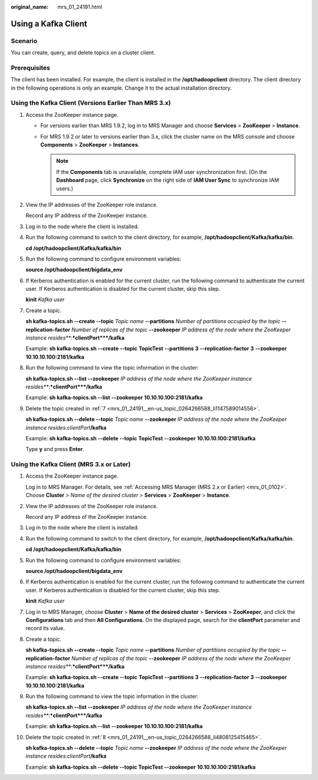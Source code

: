 :original_name: mrs_01_24191.html

.. _mrs_01_24191:

Using a Kafka Client
====================

Scenario
--------

You can create, query, and delete topics on a cluster client.

Prerequisites
-------------

The client has been installed. For example, the client is installed in the **/opt/hadoopclient** directory. The client directory in the following operations is only an example. Change it to the actual installation directory.

Using the Kafka Client (Versions Earlier Than MRS 3.x)
------------------------------------------------------

#. Access the ZooKeeper instance page.

   -  For versions earlier than MRS 1.9.2, log in to MRS Manager and choose **Services** > **ZooKeeper** > **Instance**.
   -  For MRS 1.9.2 or later to versions earlier than 3.x, click the cluster name on the MRS console and choose **Components** > **ZooKeeper** > **Instances**.

      .. note::

         If the **Components** tab is unavailable, complete IAM user synchronization first. (On the **Dashboard** page, click **Synchronize** on the right side of **IAM User Sync** to synchronize IAM users.)

#. View the IP addresses of the ZooKeeper role instance.

   Record any IP address of the ZooKeeper instance.

#. Log in to the node where the client is installed.

#. Run the following command to switch to the client directory, for example, **/opt/hadoopclient/Kafka/kafka/bin**.

   **cd /opt/hadoopclient/Kafka/kafka/bin**

#. Run the following command to configure environment variables:

   **source /opt/hadoopclient/bigdata_env**

#. If Kerberos authentication is enabled for the current cluster, run the following command to authenticate the current user. If Kerberos authentication is disabled for the current cluster, skip this step.

   **kinit** *Kafka user*

#. .. _mrs_01_24191__en-us_topic_0264266588_li1147589014556:

   Create a topic.

   **sh kafka-topics.sh --create --topic** *Topic name* **--partitions** *Number of partitions occupied by the topic* **--replication-factor** *Number of replicas of the topic* **--zookeeper** *IP address of the node where the ZooKeeper instance resides\ *\ **:**\ *\ clientPort*\ **/kafka**

   Example: **sh kafka-topics.sh --create --topic** **TopicTest** **--partitions** **3** **--replication-factor** **3** **--zookeeper** **10.10.10.100:2181/kafka**

#. Run the following command to view the topic information in the cluster:

   **sh kafka-topics.sh --list --zookeeper** *IP address of the node where the ZooKeeper instance resides\ *\ **:**\ *\ clientPort*\ **/kafka**

   Example: **sh kafka-topics.sh --list --zookeeper** **10.10.10.100:2181/kafka**

#. Delete the topic created in :ref:`7 <mrs_01_24191__en-us_topic_0264266588_li1147589014556>`.

   **sh kafka-topics.sh --delete --topic** *Topic name* **--zookeeper** *IP address of the node where the ZooKeeper instance resides*:*clientPort*\ **/kafka**

   Example: **sh kafka-topics.sh --delete --topic** **TopicTest** **--zookeeper** **10.10.10.100:2181/kafka**

   Type **y** and press **Enter**.

Using the Kafka Client (MRS 3.x or Later)
-----------------------------------------

#. Access the ZooKeeper instance page.

   Log in to MRS Manager. For details, see :ref:`Accessing MRS Manager (MRS 2.x or Earlier) <mrs_01_0102>`. Choose **Cluster** > *Name of the desired cluster* > **Services** > **ZooKeeper** > **Instance**.

#. View the IP addresses of the ZooKeeper role instance.

   Record any IP address of the ZooKeeper instance.

#. Log in to the node where the client is installed.

#. Run the following command to switch to the client directory, for example, **/opt/hadoopclient/Kafka/kafka/bin**.

   **cd /opt/hadoopclient/Kafka/kafka/bin**

#. Run the following command to configure environment variables:

   **source /opt/hadoopclient/bigdata_env**

#. If Kerberos authentication is enabled for the current cluster, run the following command to authenticate the current user. If Kerberos authentication is disabled for the current cluster, skip this step.

   **kinit** *Kafka user*

#. Log in to MRS Manager, choose **Cluster** > **Name of the desired cluster** > **Services** > **ZooKeeper**, and click the **Configurations** tab and then **All Configurations**. On the displayed page, search for the **clientPort** parameter and record its value.

#. .. _mrs_01_24191__en-us_topic_0264266588_li4808125415465:

   Create a topic.

   **sh kafka-topics.sh --create --topic** *Topic name* **--partitions** *Number of partitions occupied by the topic* **--replication-factor** *Number of replicas of the topic* **--zookeeper** *IP address of the node where the ZooKeeper instance resides\ *\ **:**\ *\ clientPort*\ **/kafka**

   Example: **sh kafka-topics.sh --create --topic** **TopicTest** **--partitions** **3** **--replication-factor** **3** **--zookeeper** **10.10.10.100:2181/kafka**

#. Run the following command to view the topic information in the cluster:

   **sh kafka-topics.sh --list --zookeeper** *IP address of the node where the ZooKeeper instance resides\ *\ **:**\ *\ clientPort*\ **/kafka**

   Example: **sh kafka-topics.sh --list --zookeeper** **10.10.10.100:2181/kafka**

#. Delete the topic created in :ref:`8 <mrs_01_24191__en-us_topic_0264266588_li4808125415465>`.

   **sh kafka-topics.sh --delete --topic** *Topic name* **--zookeeper** *IP address of the node where the ZooKeeper instance resides*:*clientPort*\ **/kafka**

   Example: **sh kafka-topics.sh --delete --topic** **TopicTest** **--zookeeper** **10.10.10.100:2181/kafka**
